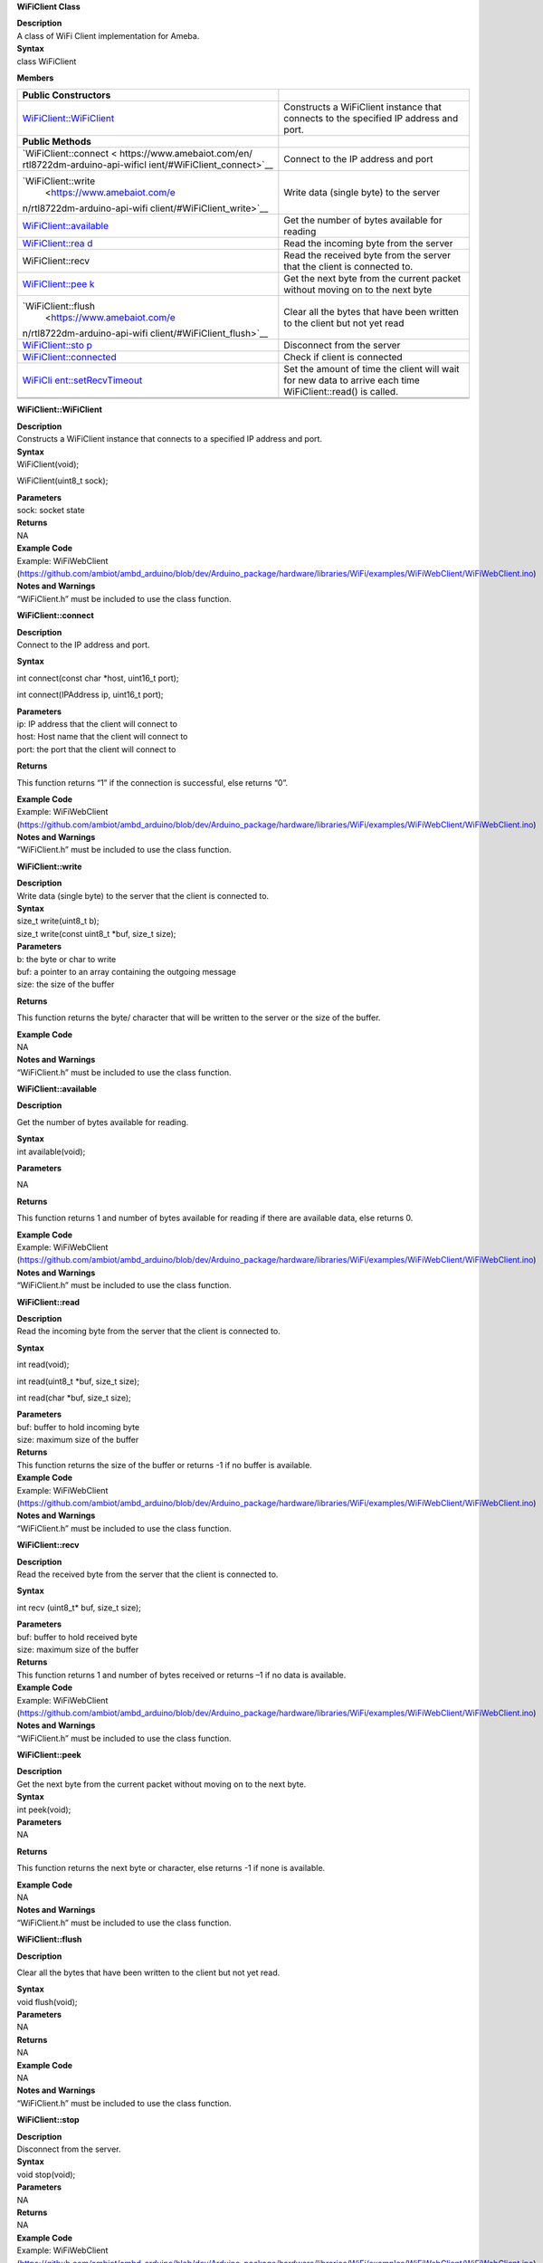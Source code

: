 **WiFiClient Class**

| **Description**
| A class of WiFi Client implementation for Ameba.

| **Syntax**
| class WiFiClient

**Members**

+------------------------------+---------------------------------------+
| **Public Constructors**      |                                       |
+------------------------------+---------------------------------------+
| `WiFiClient::WiFiClient <htt | Constructs a WiFiClient instance that |
| ps://www.amebaiot.com/en/rtl | connects to the specified IP address  |
| 8722dm-arduino-api-wificlien | and port.                             |
| t/#WiFiClient_WiFiClient>`__ |                                       |
+------------------------------+---------------------------------------+
| **Public Methods**           |                                       |
+------------------------------+---------------------------------------+
| `WiFiClient::connect <       | Connect to the IP address and port    |
| https://www.amebaiot.com/en/ |                                       |
| rtl8722dm-arduino-api-wificl |                                       |
| ient/#WiFiClient_connect>`__ |                                       |
+------------------------------+---------------------------------------+
| `WiFiClient::write           | Write data (single byte) to the       |
|  <https://www.amebaiot.com/e | server                                |
| n/rtl8722dm-arduino-api-wifi |                                       |
| client/#WiFiClient_write>`__ |                                       |
+------------------------------+---------------------------------------+
| `WiFiClient::available <ht   | Get the number of bytes available for |
| tps://www.amebaiot.com/en/rt | reading                               |
| l8722dm-arduino-api-wificlie |                                       |
| nt/#WiFiClient_available>`__ |                                       |
+------------------------------+---------------------------------------+
| `WiFiClient::rea             | Read the incoming byte from the       |
| d <https://www.amebaiot.com/ | server                                |
| en/rtl8722dm-arduino-api-wif |                                       |
| iclient/#WiFiClient_read>`__ |                                       |
+------------------------------+---------------------------------------+
| WiFiClient::recv             | Read the received byte from the       |
|                              | server that the client is connected   |
|                              | to.                                   |
+------------------------------+---------------------------------------+
| `WiFiClient::pee             | Get the next byte from the current    |
| k <https://www.amebaiot.com/ | packet without moving on to the next  |
| en/rtl8722dm-arduino-api-wif | byte                                  |
| iclient/#WiFiClient_peek>`__ |                                       |
+------------------------------+---------------------------------------+
| `WiFiClient::flush           | Clear all the bytes that have been    |
|  <https://www.amebaiot.com/e | written to the client but not yet     |
| n/rtl8722dm-arduino-api-wifi | read                                  |
| client/#WiFiClient_flush>`__ |                                       |
+------------------------------+---------------------------------------+
| `WiFiClient::sto             | Disconnect from the server            |
| p <https://www.amebaiot.com/ |                                       |
| en/rtl8722dm-arduino-api-wif |                                       |
| iclient/#WiFiClient_stop>`__ |                                       |
+------------------------------+---------------------------------------+
| `WiFiClient::connected <ht   | Check if client is connected          |
| tps://www.amebaiot.com/en/rt |                                       |
| l8722dm-arduino-api-wificlie |                                       |
| nt/#WiFiClient_connected>`__ |                                       |
+------------------------------+---------------------------------------+
| `WiFiCli                     | Set the amount of time the client     |
| ent::setRecvTimeout <https:/ | will wait for new data to arrive each |
| /www.amebaiot.com/en/rtl8722 | time WiFiClient::read() is called.    |
| dm-arduino-api-wificlient/#W |                                       |
| iFiClient_setRecvTimeout>`__ |                                       |
+------------------------------+---------------------------------------+
|                              |                                       |
+------------------------------+---------------------------------------+
|                              |                                       |
+------------------------------+---------------------------------------+

**WiFiClient::WiFiClient**

| **Description**
| Constructs a WiFiClient instance that connects to a specified IP
  address and port.

| **Syntax**
| WiFiClient(void);

WiFiClient(uint8_t sock);

| **Parameters**
| sock: socket state

| **Returns**
| NA

| **Example Code**
| Example: WiFiWebClient
  (https://github.com/ambiot/ambd_arduino/blob/dev/Arduino_package/hardware/libraries/WiFi/examples/WiFiWebClient/WiFiWebClient.ino)

| **Notes and Warnings**
| “WiFiClient.h” must be included to use the class function.


**WiFiClient::connect**

| **Description**
| Connect to the IP address and port.

**Syntax**

int connect(const char \*host, uint16_t port);

int connect(IPAddress ip, uint16_t port);

| **Parameters**
| ip: IP address that the client will connect to
| host: Host name that the client will connect to
| port: the port that the client will connect to

**Returns**

This function returns “1” if the connection is successful, else returns
“0”.

| **Example Code**
| Example: WiFiWebClient
  (https://github.com/ambiot/ambd_arduino/blob/dev/Arduino_package/hardware/libraries/WiFi/examples/WiFiWebClient/WiFiWebClient.ino)

| **Notes and Warnings**
| “WiFiClient.h” must be included to use the class function.


**WiFiClient::write**

| **Description**
| Write data (single byte) to the server that the client is connected
  to.

| **Syntax**
| size_t write(uint8_t b);
| size_t write(const uint8_t \*buf, size_t size);

| **Parameters**
| b: the byte or char to write
| buf: a pointer to an array containing the outgoing message
| size: the size of the buffer

**Returns**

This function returns the byte/ character that will be written to the
server or the size of the buffer.

| **Example Code**
| NA

| **Notes and Warnings**
| “WiFiClient.h” must be included to use the class function.


**WiFiClient::available**

**Description**

Get the number of bytes available for reading.

| **Syntax**
| int available(void);

**Parameters**

NA

**Returns**

This function returns 1 and number of bytes available for reading if
there are available data, else returns 0.

| **Example Code**
| Example: WiFiWebClient
  (https://github.com/ambiot/ambd_arduino/blob/dev/Arduino_package/hardware/libraries/WiFi/examples/WiFiWebClient/WiFiWebClient.ino)

| **Notes and Warnings**
| “WiFiClient.h” must be included to use the class function.


**WiFiClient::read**

| **Description**
| Read the incoming byte from the server that the client is connected
  to.

**Syntax**

int read(void);

int read(uint8_t \*buf, size_t size);

int read(char \*buf, size_t size);

| **Parameters**
| buf: buffer to hold incoming byte
| size: maximum size of the buffer

| **Returns**
| This function returns the size of the buffer or returns -1 if no
  buffer is available.

| **Example Code**
| Example: WiFiWebClient
  (https://github.com/ambiot/ambd_arduino/blob/dev/Arduino_package/hardware/libraries/WiFi/examples/WiFiWebClient/WiFiWebClient.ino)

| **Notes and Warnings**
| “WiFiClient.h” must be included to use the class function.

**WiFiClient::recv**

| **Description**
| Read the received byte from the server that the client is connected
  to.

**Syntax**

int recv (uint8_t\* buf, size_t size);

| **Parameters**
| buf: buffer to hold received byte
| size: maximum size of the buffer

| **Returns**
| This function returns 1 and number of bytes received or returns –1 if
  no data is available.

| **Example Code**
| Example: WiFiWebClient
  (https://github.com/ambiot/ambd_arduino/blob/dev/Arduino_package/hardware/libraries/WiFi/examples/WiFiWebClient/WiFiWebClient.ino)

| **Notes and Warnings**
| “WiFiClient.h” must be included to use the class function.


**WiFiClient::peek**

| **Description**
| Get the next byte from the current packet without moving on to the
  next byte.

| **Syntax**
| int peek(void);

| **Parameters**
| NA

**Returns**

This function returns the next byte or character, else returns -1 if
none is available.

| **Example Code**
| NA

| **Notes and Warnings**
| “WiFiClient.h” must be included to use the class function.


**WiFiClient::flush**

**Description**

Clear all the bytes that have been written to the client but not yet
read.

| **Syntax**
| void flush(void);

| **Parameters**
| NA

| **Returns**
| NA

| **Example Code**
| NA

| **Notes and Warnings**
| “WiFiClient.h” must be included to use the class function.


**WiFiClient::stop**

| **Description**
| Disconnect from the server.

| **Syntax**
| void stop(void);

| **Parameters**
| NA

| **Returns**
| NA

| **Example Code**
| Example: WiFiWebClient
  (https://github.com/ambiot/ambd_arduino/blob/dev/Arduino_package/hardware/libraries/WiFi/examples/WiFiWebClient/WiFiWebClient.ino)

| **Notes and Warnings**
| “WiFiClient.h” must be included to use the class function.


**WiFiClient::connected**

| **Description**
| Check if client is connected.

| **Syntax**
| virtual uint8_t connected(void);

| **Parameters**
| NA

| **Returns**
| This function returns “1” if connected, returns “0” if not connected.

| **Example Code**
| Example: WiFiWebClient
  (https://github.com/ambiot/ambd_arduino/blob/dev/Arduino_package/hardware/libraries/WiFi/examples/WiFiWebClient/WiFiWebClient.ino)

| **Notes and Warnings**
| “WiFiClient.h” must be included to use the class function.


**WiFiClient::setRecvTimeout**

| **Description**
| Set the amount of time the client will wait for new data to arrive
  each time WiFiClient::read() is called.

| **Syntax**
| int setRecvTimeout(int timeout);

| **Parameters**
| timeout: timeout in seconds

| **Returns**
| This function returns “0” if client is not connected.

| **Example Code**
| NA

| **Notes and Warnings**
| “WiFiClient.h” must be included to use the class function.
